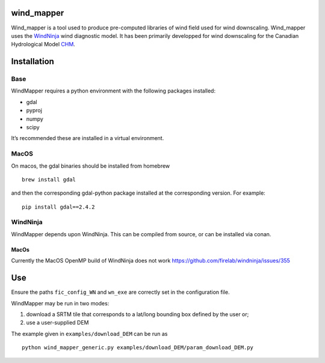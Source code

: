 wind_mapper
===========

Wind_mapper is a tool used to produce pre-computed libraries of wind
field used for wind downscaling. Wind_mapper uses the
`WindNinja <https://github.com/firelab/windninja>`__ wind diagnostic
model. It has been primarily developped for wind downscaling for the
Canadian Hydrological Model `CHM <https://github.com/Chrismarsh/CHM>`__.

Installation
============

Base
----

WindMapper requires a python environment with the following packages
installed:

-  gdal
-  pyproj
-  numpy
-  scipy

It’s recommended these are installed in a virtual environment.

MacOS
-----

On macos, the gdal binaries should be installed from homebrew

::

   brew install gdal

and then the corresponding gdal-python package installed at the
corresponding version. For example:

::

   pip install gdal==2.4.2

WindNinja
---------

WindMapper depends upon WindNinja. This can be compiled from source, or
can be installed via conan.

.. _macos-1:

MacOs
~~~~~

Currently the MacOS OpenMP build of WindNinja does not work
https://github.com/firelab/windninja/issues/355

Use
===

Ensure the paths ``fic_config_WN`` and ``wn_exe`` are correctly set in
the configuration file.

WindMapper may be run in two modes:

1) download a SRTM tile that corresponds to a lat/long bounding box
   defined by the user or;
2) use a user-supplied DEM

The example given in ``examples/download_DEM`` can be run as

::

   python wind_mapper_generic.py examples/download_DEM/param_download_DEM.py
